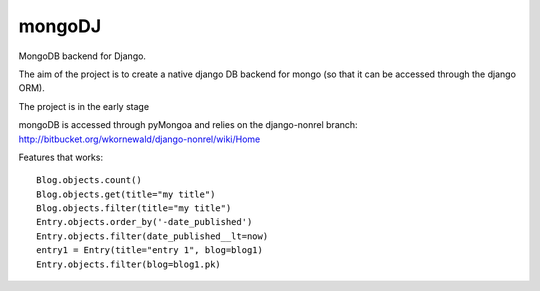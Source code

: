 mongoDJ
-------

MongoDB backend for Django.

The aim of the project is to create a native django DB backend
for mongo (so that it can be accessed through the django ORM).

The project is in the early stage

mongoDB is accessed through pyMongoa and relies on the django-nonrel branch: http://bitbucket.org/wkornewald/django-nonrel/wiki/Home

Features that works::

    Blog.objects.count()
    Blog.objects.get(title="my title")
    Blog.objects.filter(title="my title")
    Entry.objects.order_by('-date_published')
    Entry.objects.filter(date_published__lt=now)
    entry1 = Entry(title="entry 1", blog=blog1)
    Entry.objects.filter(blog=blog1.pk)